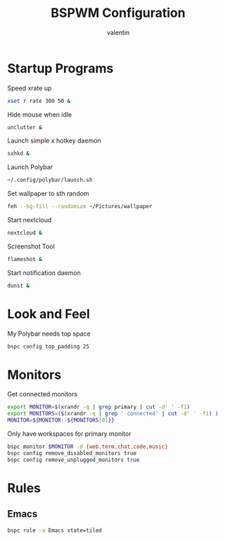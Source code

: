 #+TITLE:BSPWM Configuration
#+AUTHOR: valentin
#+PROPERTY: header-args :tangle bspwmrc :shebang "#!/bin/bash"
* Startup Programs

Speed xrate up
#+BEGIN_SRC  bash
xset r rate 300 50 &
#+END_SRC
Hide mouse when idle
#+BEGIN_SRC bash
unclutter &
#+END_SRC
Launch simple x hotkey daemon
#+BEGIN_SRC bash
sxhkd &
#+END_SRC
Launch Polybar
#+BEGIN_SRC bash
~/.config/polybar/launch.sh
#+END_SRC
Set wallpaper to sth random
#+BEGIN_SRC bash
feh --bg-fill --randomize ~/Pictures/wallpaper
#+END_SRC
Start nextcloud
#+BEGIN_SRC bash
nextcloud &
#+END_SRC
Screenshot Tool
#+BEGIN_SRC bash
flameshot &
#+END_SRC
Start notification daemon
#+BEGIN_SRC bash
dunst &
#+END_SRC
* Look and Feel

My Polybar needs top space
#+BEGIN_SRC bash
bspc config top_padding 25
#+END_SRC

* Monitors
Get connected monitors
#+BEGIN_SRC bash
export MONITOR=$(xrandr -q | grep primary | cut -d' ' -f1)
export MONITORS=($(xrandr -q | grep ' connected' | cut -d' ' -f1) )
MONITOR=${MONITOR:-${MONITORS[0]}}
#+END_SRC
Only have workspaces for primary monitor
#+BEGIN_SRC bash
bspc monitor $MONITOR -d {web,term,chat,code,music}
bspc config remove_disabled_monitors true
bspc config remove_unplugged_monitors true
#+END_SRC
* Rules

** Emacs

#+BEGIN_SRC bash
bspc rule -a Emacs state=tiled
#+END_SRC

# Local Variables:
# eval: (add-hook 'after-save-hook (lambda () (org-babel-tangle)) nil t)
# End:
